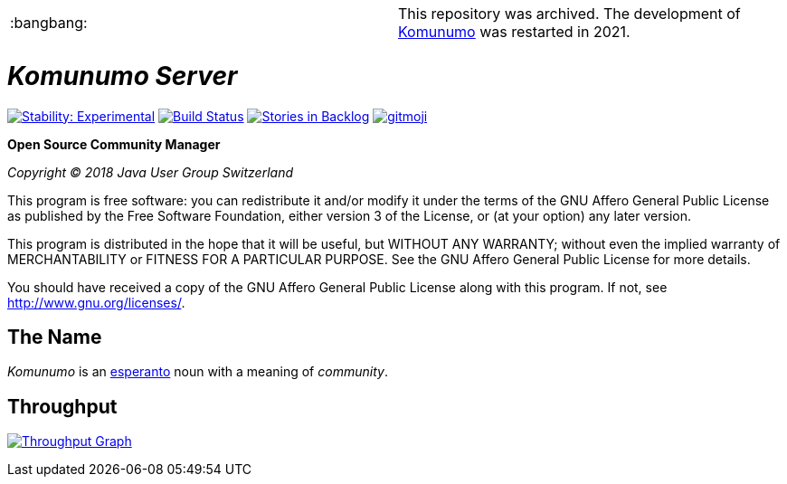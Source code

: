 |===
| :bangbang: | This repository was archived. The development of https://komunumo.org[Komunumo] was restarted in 2021.
|===

= _Komunumo Server_

image:https://masterminds.github.io/stability/experimental.svg[Stability: Experimental,link=https://masterminds.github.io/stability/experimental.html] image:https://travis-ci.org/komunumo/komunumo-server.svg?branch=master[Build Status,link=https://travis-ci.org/komunumo/komunumo-server] image:https://badge.waffle.io/komunumo/komunumo-server.png?label=backlog&title=backlog[Stories in Backlog,link=http://waffle.io/komunumo/komunumo-server] image:https://img.shields.io/badge/gitmoji-%20😜%20😍-FFDD67.svg[gitmoji,link=https://gitmoji.carloscuesta.me]

*Open Source Community Manager*

_Copyright (C) 2018 Java User Group Switzerland_

This program is free software: you can redistribute it and/or modify it under the terms of the GNU Affero General Public License as published by the Free Software Foundation, either version 3 of the License, or (at your option) any later version.

This program is distributed in the hope that it will be useful, but WITHOUT ANY WARRANTY; without even the implied warranty of MERCHANTABILITY or FITNESS FOR A PARTICULAR PURPOSE. See the GNU Affero General Public License for more details.

You should have received a copy of the GNU Affero General Public License along with this program. If not, see http://www.gnu.org/licenses/[http://www.gnu.org/licenses/].

== The Name

_Komunumo_ is an https://wikipedia.org/wiki/Esperanto[esperanto] noun with a meaning of _community_.

== Throughput

image:https://graphs.waffle.io/komunumo/komunumo-server/throughput.svg[Throughput Graph,link=https://waffle.io/komunumo/komunumo-server/metrics/throughput]
